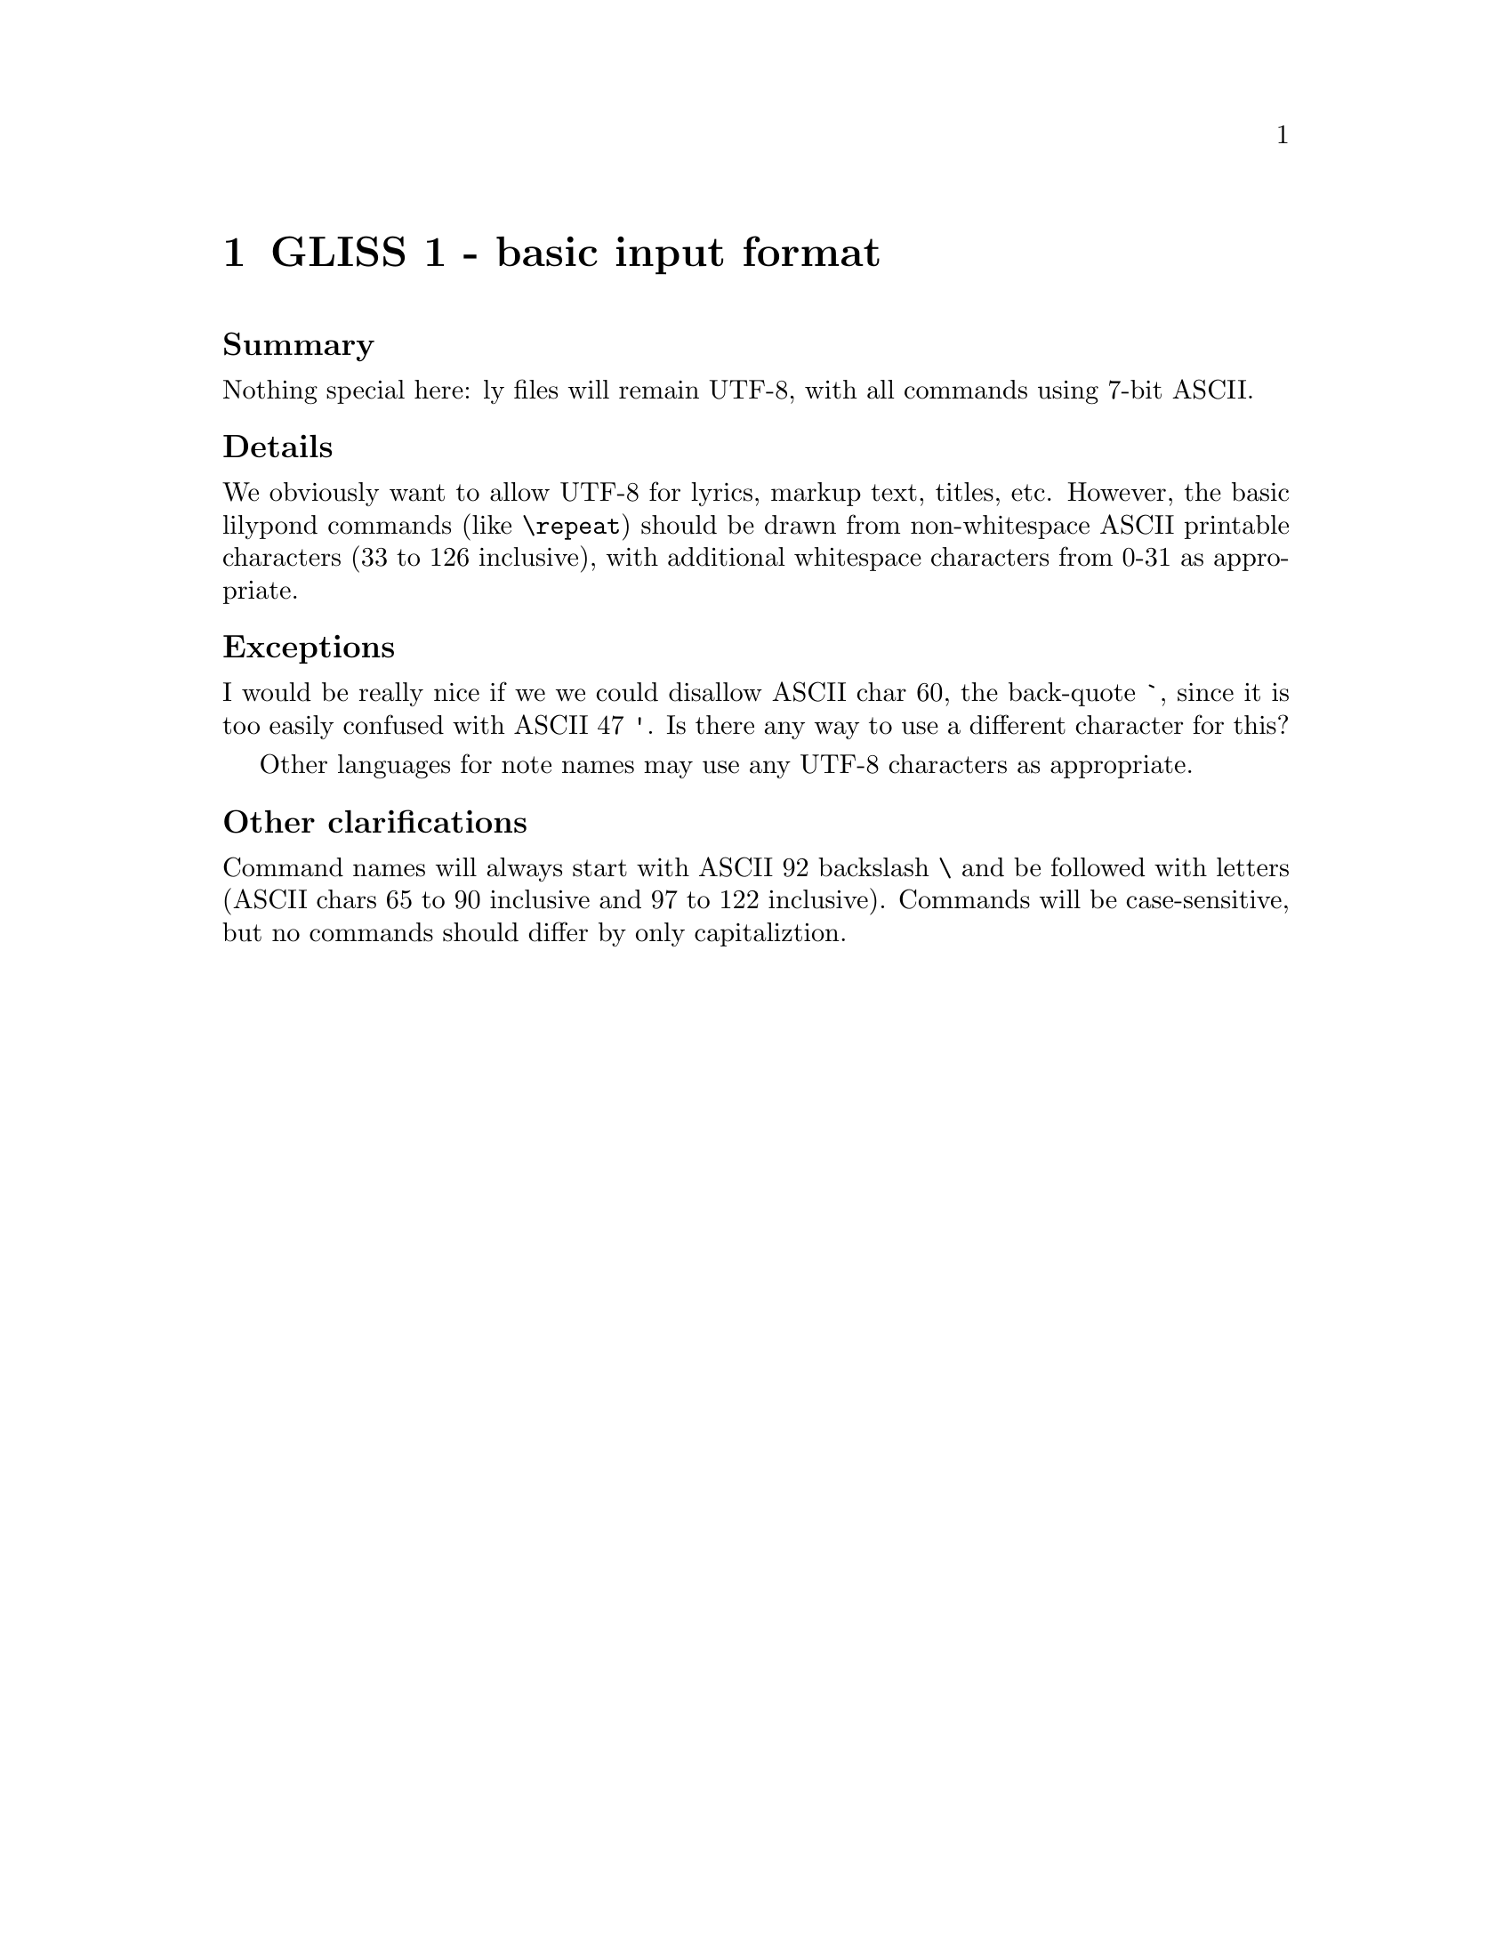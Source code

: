 \input texinfo

@node Top
@top Grand LilyPond Input Syntax Standardization (GLISS)
@settitle LilyPond GLISS

@macro late{TEXT}
@cartouche
@strong{Addition after "probable decision":} \TEXT\

@end cartouche

@end macro

@macro qq{TEXT}
@quotedblleft{}\TEXT\@quotedblright{}
@end macro



More background is here:
@uref{http://lilypond.org/doc/v2.15/Documentation/contributor/grand-lilypond-input-syntax-standardization-_0028gliss_0029}

@subheading Meta-policies

To summarize and/or hopefully avoid useless fluffy discussions:

@itemize
@item
Topics will be introduced by Graham.  He will put an agenda for
the next month (or so) on @uref{http://lilypond.org/~graham/gliss/}

@item
We will @strong{only} seriously discuss topics when we have
adequate background research.

@item
Emails about policy questions will begin with @code{GLISS} in
the subject line.  Adjust your email filters accordingly,
depending on whether you are interested or not in such
discussions.

@item
There should be no surprises, no time pressure, etc.  If you are
particularly concerned about a decision but lack time/energy to
join the discussion, just say so and we will postponed the
decision.  I want to have clear, final, unambiguous decisions; if
that takes a long time, so be it.

@item
For each policy question, there will be at least @strong{one week}
for free-ranging discussion.  At that point, Graham will summarize
the discussion and announce a "probable decision".  We will then
have @strong{one more week} to let people point out flaws in the
summary, make additional arguments, etc.

@end itemize


@subheading Agenda

@multitable @columnfractions .05 .2 .2 .2
@headitem Date
  @tab Introduce question (-1d)
  @tab Summary and @qq{probable decision} (0d)
  @tab Implement decision (+1d)

@item
@tab
@tab @tab

@item
@tab
@tab
@tab

@item
@tab
@tab
@tab

@item
@tab
@tab
@tab


@end multitable


@menu
* GLISS 1 - basic input format::
* GLISS 2 - note-name languages::
* GLISS 3 - canonical file structure::
@end menu


@node GLISS 1 - basic input format
@chapter GLISS 1 - basic input format

@subheading Summary

Nothing special here: ly files will remain UTF-8, with all
commands using 7-bit ASCII.


@subheading Details

We obviously want to allow UTF-8 for lyrics, markup text, titles,
etc.  However, the basic lilypond commands (like @code{\repeat})
should be drawn from non-whitespace ASCII printable characters (33
to 126 inclusive), with additional whitespace characters from 0-31
as appropriate.

@subheading Exceptions

I would be really nice if we we could disallow ASCII char 60, the
back-quote @code{`}, since it is too easily confused with ASCII 47
@code{'}.  Is there any way to use a different character for this?

Other languages for note names may use any UTF-8 characters as
appropriate.


@subheading Other clarifications

Command names will always start with ASCII 92 backslash @code{\}
and be followed with letters (ASCII chars 65 to 90 inclusive and
97 to 122 inclusive).  Commands will be case-sensitive, but no
commands should differ by only capitaliztion.



@node GLISS 2 - note-name languages
@chapter GLISS 2 - note-name languages


@subheading Summary

Stay with the default Netherlands style of accidentals, stay with
the current set of octave ranges.

@subheading Motivation

Changing these would lead to too much confusion from users and
work on rewriting the docs.


@subsubheading Arguments in favor

@itemize
@item
if convert-ly can't handle this automatically, this would be a
compatibility nightmare.

@item
even if convert-ly is perfect, there will be tons of problems with
different versions of snippets (i.e. at a given point in time, LSR
might be running 2.16 with a-sharp ais, or 3.0 with a-sharp as).

@item
...

@end itemize


@subsubheading Arguments against

Most projects writing note names in text use something close to
english.ly:

@itemize
@item
ABC uses...

@item
musictex uses...

@item
(from private communication) composers discussing note-names in
emails use...

@item
Sibelius / Finale, if they ever discuss note-names in text, use...

@item
...

@end itemize



@node GLISS 3 - canonical file structure
@chapter GLISS 3 - canonical file structure

@subheading Summary

File structure means stuff like @code{\book}, @code{\score},
@code{\voice}.  This is probably the trickiest thing to stabilize;
we need to have enough info that

@subheading Details

@verbatim
@end verbatim



@bye

